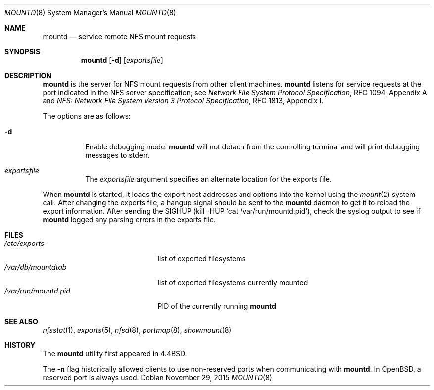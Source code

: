 .\"	$OpenBSD: mountd.8,v 1.19 2015/11/29 17:20:48 tim Exp $
.\"	$NetBSD: mountd.8,v 1.11 1996/02/18 11:57:51 fvdl Exp $
.\"
.\" Copyright (c) 1989, 1991, 1993
.\"	The Regents of the University of California.  All rights reserved.
.\"
.\" Redistribution and use in source and binary forms, with or without
.\" modification, are permitted provided that the following conditions
.\" are met:
.\" 1. Redistributions of source code must retain the above copyright
.\"    notice, this list of conditions and the following disclaimer.
.\" 2. Redistributions in binary form must reproduce the above copyright
.\"    notice, this list of conditions and the following disclaimer in the
.\"    documentation and/or other materials provided with the distribution.
.\" 3. Neither the name of the University nor the names of its contributors
.\"    may be used to endorse or promote products derived from this software
.\"    without specific prior written permission.
.\"
.\" THIS SOFTWARE IS PROVIDED BY THE REGENTS AND CONTRIBUTORS ``AS IS'' AND
.\" ANY EXPRESS OR IMPLIED WARRANTIES, INCLUDING, BUT NOT LIMITED TO, THE
.\" IMPLIED WARRANTIES OF MERCHANTABILITY AND FITNESS FOR A PARTICULAR PURPOSE
.\" ARE DISCLAIMED.  IN NO EVENT SHALL THE REGENTS OR CONTRIBUTORS BE LIABLE
.\" FOR ANY DIRECT, INDIRECT, INCIDENTAL, SPECIAL, EXEMPLARY, OR CONSEQUENTIAL
.\" DAMAGES (INCLUDING, BUT NOT LIMITED TO, PROCUREMENT OF SUBSTITUTE GOODS
.\" OR SERVICES; LOSS OF USE, DATA, OR PROFITS; OR BUSINESS INTERRUPTION)
.\" HOWEVER CAUSED AND ON ANY THEORY OF LIABILITY, WHETHER IN CONTRACT, STRICT
.\" LIABILITY, OR TORT (INCLUDING NEGLIGENCE OR OTHERWISE) ARISING IN ANY WAY
.\" OUT OF THE USE OF THIS SOFTWARE, EVEN IF ADVISED OF THE POSSIBILITY OF
.\" SUCH DAMAGE.
.\"
.\"     @(#)mountd.8	8.4 (Berkeley) 4/28/95
.\"
.Dd $Mdocdate: November 29 2015 $
.Dt MOUNTD 8
.Os
.Sh NAME
.Nm mountd
.Nd service remote NFS mount requests
.Sh SYNOPSIS
.Nm mountd
.Op Fl d
.Op Ar exportsfile
.Sh DESCRIPTION
.Nm
is the server for NFS mount requests from other client machines.
.Nm
listens for service requests at the port indicated in the NFS
server specification; see
.%T "Network File System Protocol Specification" ,
RFC 1094, Appendix A and
.%T "NFS: Network File System Version 3 Protocol Specification" ,
RFC 1813, Appendix I.
.Pp
The options are as follows:
.Bl -tag -width Ds
.It Fl d
Enable debugging mode.
.Nm
will not detach from the controlling terminal and will print
debugging messages to stderr.
.It Ar exportsfile
The
.Ar exportsfile
argument specifies an alternate location
for the exports file.
.El
.Pp
When
.Nm
is started,
it loads the export host addresses and options into the kernel
using the
.Xr mount 2
system call.
After changing the exports file,
a hangup signal should be sent to the
.Nm
daemon
to get it to reload the export information.
After sending the
.Dv SIGHUP
(kill \-HUP `cat /var/run/mountd.pid`),
check the syslog output to see if
.Nm
logged any parsing
errors in the exports file.
.Sh FILES
.Bl -tag -width /var/run/mountd.pid -compact
.It Pa /etc/exports
list of exported filesystems
.It Pa /var/db/mountdtab
list of exported filesystems currently mounted
.It Pa /var/run/mountd.pid
PID of the currently running
.Nm
.El
.Sh SEE ALSO
.Xr nfsstat 1 ,
.Xr exports 5 ,
.Xr nfsd 8 ,
.Xr portmap 8 ,
.Xr showmount 8
.Sh HISTORY
The
.Nm
utility first appeared in
.Bx 4.4 .
.Pp
The
.Fl n
flag historically allowed clients to use non-reserved ports
when communicating with
.Nm .
In
.Ox ,
a reserved port is always used.
